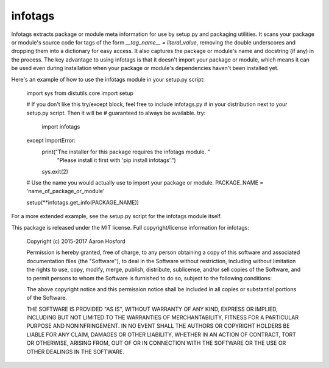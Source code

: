 
infotags
========

Infotags extracts package or module meta information for use by setup.py and
packaging utilities. It scans your package or module's source code for tags of
the form `__tag_name__ = literal_value`, removing the double underscores and
dropping them into a dictionary for easy access. It also captures the package or
module's name and docstring (if any) in the process. The key advantage to using
infotags is that it doesn't import your package or module, which means it can be
used even during installation when your package or module's dependencies haven't
been installed yet.


Here's an example of how to use the infotags module in your setup.py script:

    import sys
    from distutils.core import setup

    # If you don't like this try/except block, feel free to include infotags.py
    # in your distribution next to your setup.py script. Then it will be
    # guaranteed to always be available.
    try:
        import infotags
    except ImportError:
        print("The installer for this package requires the infotags module. "
              "Please install it first with 'pip install infotags'.")
        sys.exit(2)

    # Use the name you would actually use to import your package or module.
    PACKAGE_NAME = 'name_of_package_or_module'

    setup(**infotags.get_info(PACKAGE_NAME))

For a more extended example, see the setup.py script for the infotags module
itself.



This package is released under the MIT license. Full copyright/license
information for infotags:

    Copyright (c) 2015-2017 Aaron Hosford

    Permission is hereby granted, free of charge, to any person obtaining a copy
    of this software and associated documentation files (the "Software"), to
    deal in the Software without restriction, including without limitation the
    rights to use, copy, modify, merge, publish, distribute, sublicense, and/or
    sell copies of the Software, and to permit persons to whom the Software is
    furnished to do so, subject to the following conditions:

    The above copyright notice and this permission notice shall be included in
    all copies or substantial portions of the Software.

    THE SOFTWARE IS PROVIDED "AS IS", WITHOUT WARRANTY OF ANY KIND, EXPRESS OR
    IMPLIED, INCLUDING BUT NOT LIMITED TO THE WARRANTIES OF MERCHANTABILITY,
    FITNESS FOR A PARTICULAR PURPOSE AND NONINFRINGEMENT. IN NO EVENT SHALL THE
    AUTHORS OR COPYRIGHT HOLDERS BE LIABLE FOR ANY CLAIM, DAMAGES OR OTHER
    LIABILITY, WHETHER IN AN ACTION OF CONTRACT, TORT OR OTHERWISE, ARISING
    FROM, OUT OF OR IN CONNECTION WITH THE SOFTWARE OR THE USE OR OTHER DEALINGS
    IN THE SOFTWARE.



